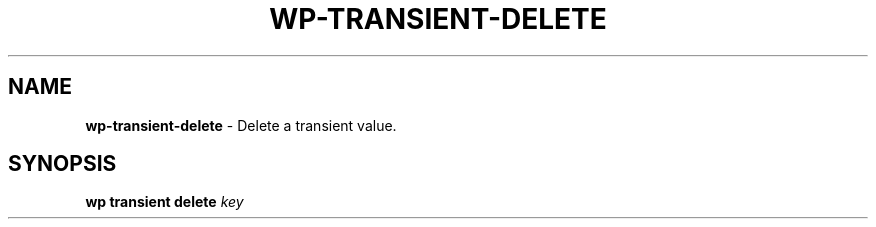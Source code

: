 .\" generated with Ronn/v0.7.3
.\" http://github.com/rtomayko/ronn/tree/0.7.3
.
.TH "WP\-TRANSIENT\-DELETE" "1" "October 2012" "" "WP-CLI"
.
.SH "NAME"
\fBwp\-transient\-delete\fR \- Delete a transient value\.
.
.SH "SYNOPSIS"
\fBwp transient delete\fR \fIkey\fR
